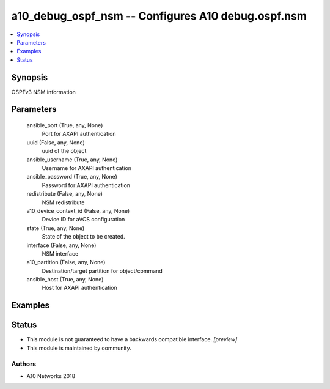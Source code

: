 .. _a10_debug_ospf_nsm_module:


a10_debug_ospf_nsm -- Configures A10 debug.ospf.nsm
===================================================

.. contents::
   :local:
   :depth: 1


Synopsis
--------

OSPFv3 NSM information






Parameters
----------

  ansible_port (True, any, None)
    Port for AXAPI authentication


  uuid (False, any, None)
    uuid of the object


  ansible_username (True, any, None)
    Username for AXAPI authentication


  ansible_password (True, any, None)
    Password for AXAPI authentication


  redistribute (False, any, None)
    NSM redistribute


  a10_device_context_id (False, any, None)
    Device ID for aVCS configuration


  state (True, any, None)
    State of the object to be created.


  interface (False, any, None)
    NSM interface


  a10_partition (False, any, None)
    Destination/target partition for object/command


  ansible_host (True, any, None)
    Host for AXAPI authentication









Examples
--------

.. code-block:: yaml+jinja

    





Status
------




- This module is not guaranteed to have a backwards compatible interface. *[preview]*


- This module is maintained by community.



Authors
~~~~~~~

- A10 Networks 2018

